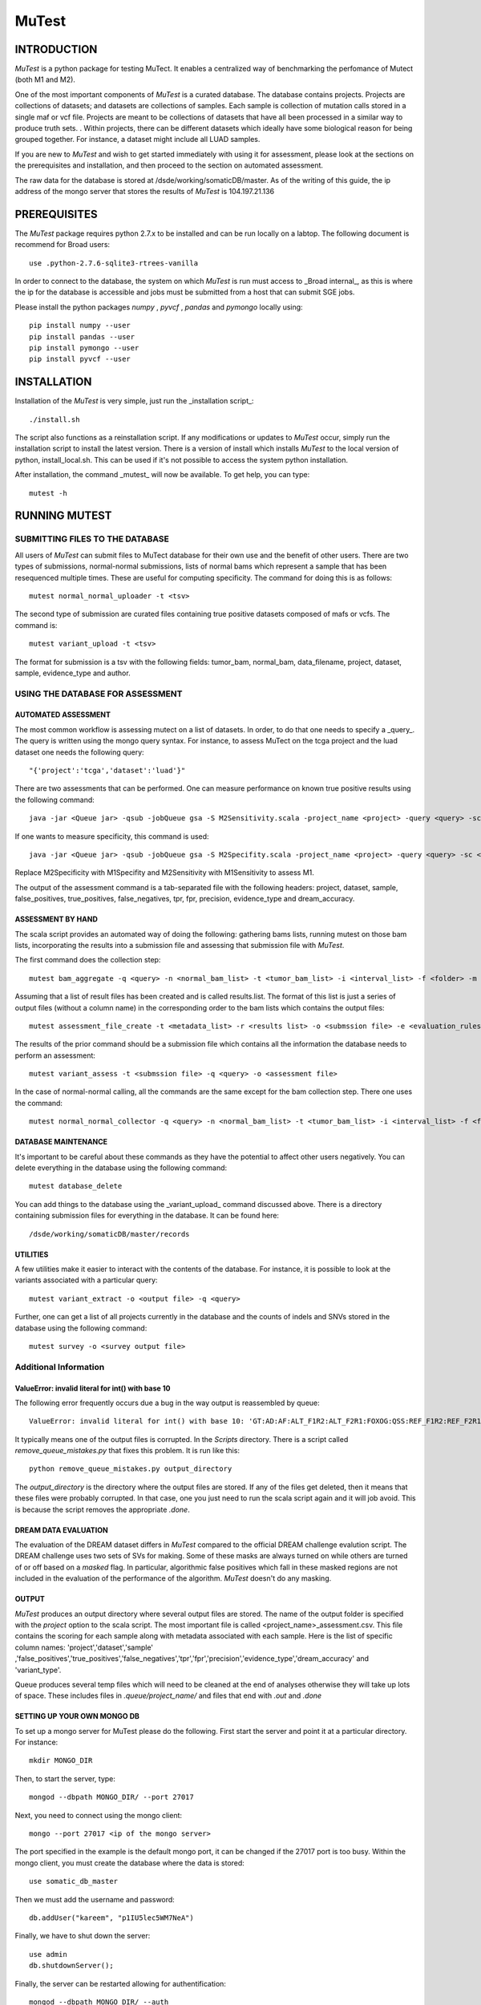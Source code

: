 ======
MuTest
======

INTRODUCTION
============

*MuTest* is a python package for testing MuTect. It enables a centralized way of benchmarking the perfomance of Mutect (both M1 and M2).

One of the most important components of *MuTest* is a curated database. The database contains projects. Projects are collections of datasets; and datasets are collections of samples. Each sample is  collection of mutation calls stored in a single maf or vcf file.  Projects are meant to be collections of datasets that have all been processed in a similar way to produce truth sets.  . Within projects, there can be different datasets which ideally have some biological reason for being grouped together. For instance, a dataset might include all LUAD samples.

If you are new to *MuTest* and wish to get started immediately with using it for assessment, please look at the sections on the prerequisites and installation, and then proceed to the section on automated assessment.

The raw data for the database is stored at /dsde/working/somaticDB/master.  As of the writing of this guide, the ip address of the mongo server that stores the results of *MuTest* is 104.197.21.136

PREREQUISITES
=============

The *MuTest* package requires python 2.7.x to be installed and can be run locally on a labtop.
The following document is recommend for Broad users::

    use .python-2.7.6-sqlite3-rtrees-vanilla

In order to connect to the database, the system on which *MuTest* is run must access to _Broad internal_, as this is where the ip for the database is accessible and jobs must be submitted from a host that can submit SGE jobs.

Please install the python packages *numpy* , *pyvcf* , *pandas* and *pymongo* locally using::

    pip install numpy --user
    pip install pandas --user
    pip install pymongo --user
    pip install pyvcf --user

INSTALLATION
============

Installation of the *MuTest* is very simple, just run the _installation script_::

    ./install.sh

The script also functions as a reinstallation script. If any modifications or updates to *MuTest* occur, simply run the installation script to install the latest version.  There is a version of install which installs *MuTest* to the local version of python, install_local.sh. This can be used if it's not possible to access the system python installation.

After installation, the command _mutest_ will now be available. To get help, you can type::

    mutest -h

RUNNING MUTEST
==============

SUBMITTING FILES TO THE DATABASE
--------------------------------

All users of *MuTest* can submit files to MuTect database for their own use and the benefit of other users. There are two types of submissions, normal-normal submissions, lists of normal bams which represent a sample that has been resequenced multiple times. These are useful for computing specificity. The command for doing this is as follows::

    mutest normal_normal_uploader -t <tsv>

The second type of submission are curated files containing true positive datasets composed of mafs or vcfs. The command is::

    mutest variant_upload -t <tsv>

The format for submission is a tsv with the following fields: tumor_bam, normal_bam, data_filename, project, dataset, sample, evidence_type and author.


USING THE DATABASE FOR ASSESSMENT
---------------------------------

AUTOMATED ASSESSMENT
~~~~~~~~~~~~~~~~~~~~

The most common workflow is assessing mutect on a list of datasets. In order, to do that one needs to specify a _query_. The query is written using the mongo query syntax.  For instance, to assess MuTect on the tcga project and the luad dataset one needs the following query::

    "{'project':'tcga','dataset':'luad'}"

There are two assessments that can be performed. One can measure performance on known true positive results using the following command::

    java -jar <Queue jar> -qsub -jobQueue gsa -S M2Sensitivity.scala -project_name <project> -query <query> -sc <scatter number> -pd <padding> -run

If one wants to measure specificity, this command is used::

    java -jar <Queue jar> -qsub -jobQueue gsa -S M2Specifity.scala -project_name <project> -query <query> -sc <scatter number> -pd <padding> -run

Replace M2Specificity with M1Specifity and M2Sensitivity with M1Sensitivity to assess M1.


The output of the assessment command is a tab-separated file with the following headers: project, dataset, sample, false_positives, true_positives, false_negatives, tpr, fpr, precision, evidence_type and dream_accuracy.

ASSESSMENT BY HAND
~~~~~~~~~~~~~~~~~~

The scala script provides an automated way of doing the following: gathering bams lists, running mutest on those bam lists, incorporating the results into a submission file and assessing that submission file with *MuTest*.

The first command does the collection step::

    mutest bam_aggregate -q <query> -n <normal_bam_list> -t <tumor_bam_list> -i <interval_list> -f <folder> -m <metadata_list>

Assuming that a list of result files has been created and is called results.list. The format of this list is just a series of output files (without a column name) in the corresponding order to the bam lists which contains the output files::

    mutest assessment_file_create -t <metadata_list> -r <results list> -o <submssion file> -e <evaluation_rules>

The results of the prior command should be a submission file which contains all the information the database needs to perform an assessment::

    mutest variant_assess -t <submssion file> -q <query> -o <assessment file>

In the case of normal-normal calling, all the commands are the same except for the bam collection step. There one uses the command::

    mutest normal_normal_collector -q <query> -n <normal_bam_list> -t <tumor_bam_list> -i <interval_list> -f <folder> -m <metadata_list>

DATABASE MAINTENANCE
~~~~~~~~~~~~~~~~~~~~

It's important to be careful about these commands as they have the potential to affect other users negatively.  You can delete everything in the database using the following command::

    mutest database_delete

You can add things to the database using the _variant_upload_ command discussed above. There is a directory containing submission files for everything in the database. It can be found here::

    /dsde/working/somaticDB/master/records


UTILITIES
~~~~~~~~~

A few utilities make it easier to interact with the contents of the database. For instance, it is possible to look at the variants associated with a particular query::

	mutest variant_extract -o <output file> -q <query>

Further, one can get a list of all projects currently in the database and the counts of indels and SNVs stored in the database using the following command::

	mutest survey -o <survey output file>


Additional Information
----------------------


ValueError: invalid literal for int() with base 10
~~~~~~~~~~~~~~~~~~~~~~~~~~~~~~~~~~~~~~~~~~~~~~~~~~

The following error frequently occurs due a bug in the way output is  reassembled by queue::

    ValueError: invalid literal for int() with base 10: 'GT:AD:AF:ALT_F1R2:ALT_F2R1:FOXOG:QSS:REF_F1R2:REF_F2R1'


It typically means one of the output files is corrupted. In the *Scripts* directory. There is a script called *remove_queue_mistakes.py* that fixes this problem. It is run like this::

    python remove_queue_mistakes.py output_directory

The *output_directory* is the directory where the output files are stored. If any of the files get deleted, then it means that these files were probably corrupted. In that case, one you just need to run the scala script again and it will job avoid.  This is because the script removes the appropriate *.done*.


DREAM DATA EVALUATION
~~~~~~~~~~~~~~~~~~~~~

The evaluation of the DREAM dataset differs in *MuTest* compared to the official DREAM challenge evalution script. The DREAM challenge uses two sets of SVs for making. Some of these masks are always turned on while others are turned of or off based on a *masked* flag. In particular, algorithmic false positives which fall in these masked regions are not included in the evaluation of the performance of the algorithm. *MuTest* doesn't do any masking.

OUTPUT
~~~~~~

*MuTest* produces an output directory where several output files are stored. The name of the output folder is specified with the *project* option to the scala script. The most important file is called <project_name>_assessment.csv. This file contains the scoring for each sample along with metadata associated with each sample. Here is the list of specific column names: 'project','dataset','sample' ,'false_positives','true_positives','false_negatives','tpr','fpr','precision','evidence_type','dream_accuracy' and 'variant_type'.

Queue produces several temp files which will need to be cleaned at the end of analyses otherwise they will take up lots of space. These includes files in *.queue/project_name/* and files that end with *.out* and *.done*

SETTING UP YOUR OWN MONGO DB
~~~~~~~~~~~~~~~~~~~~~~~~~~~~

To set up a mongo server for MuTest please do the following.  First start the server and point it at a particular directory. For instance::

    mkdir MONGO_DIR

Then, to start the server, type::

    mongod --dbpath MONGO_DIR/ --port 27017

Next, you need to connect using the mongo client::

    mongo --port 27017 <ip of the mongo server>

The port specified in the example is the default mongo port, it can be changed if the 27017 port is too busy. Within the mongo client, you must create the database where the data is stored::

    use somatic_db_master

Then we must add the username and password::

    db.addUser("kareem", "p1IU5lec5WM7NeA")

Finally, we have to shut down the server::

    use admin
    db.shutdownServer();

Finally, the server can be restarted allowing for authentification::

    mongod --dbpath MONGO_DIR/ --auth

The server should now be ready for general use.